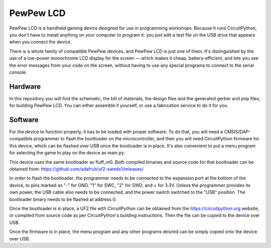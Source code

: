 PewPew LCD
**********

PewPew LCD is a handheld gaming device designed for use in programming
workshops. Because it runs CircuitPython, you don't have to install anything on
your computer to program it: you just edit a text file on the USB drive that
appears when you connect the device.

There is a whole family of compatible PewPew devices, and PewPew LCD is just
one of them. It's distinguished by the use of a low-power monochrome LCD
display for the screen — which makes it cheap, battery-efficient, and lets you
see the error messages from your code on the screen,  without having to use any
special programs to connect to the serial console.

Hardware
========

In this repository you will find the schematic, the bill of materials, the
design files and the generated gerber and pnp files, for building PewPew LCD.
You can either assemble it yourself, or use a fabrication service to do it
for you.


Software
========

For the device to function properly, it has to be loaded with proper software.
To do that, you will need a CMSIS/DAP-compatible programmer to flash the
bootloader on the microcontroller, and then you will need CircuitPython
firmware for this device, which can be flashed over USB once the bootloader is
in place. It's also convenient to put a menu program for selecting the game to
play on the device as main.py.

This device uses the same bootloader as fluff_m0. Both compiled binaries and
source code for that bootloader can be obtained from: https://github.com/adafruit/uf2-samdx1/releases/

In order to flash the bootloader, the programmer needs to be connected to the
expansion port at the bottom of the device, to pins marked as "-" for GND, "1"
for SWC, "2" for SWD, and + for 3.3V. Unless the programmer provides its own
power, the USB cable also needs to be connected, and the power switch switched
to the "USB" position. The bootloader binary needs to be flashed at address 0.

Once the bootloader is in place, a UF2 file with CircuitPython can be obtained
from the https://circuitpython.org website, or compiled from source code as per
CircuitPython's building instructions. Then the file can be copied to the
device over USB.

Once the firmware is in place, the menu program and any other programs desired
can be simply copied onto the device over USB.
